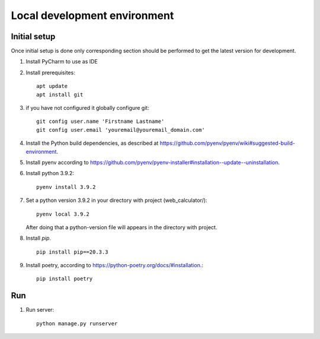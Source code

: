 Local development environment
================================


Initial setup
+++++++++++++

Once initial setup is done only corresponding section should be performed
to get the latest version for development.

#. Install PyCharm to use as IDE
#. Install prerequisites::

    apt update
    apt install git

#. if you have not configured it globally configure git::

    git config user.name 'Firstname Lastname'
    git config user.email 'youremail@youremail_domain.com'

#. Install the Python build dependencies, as described at `<https://github.com/pyenv/pyenv/wiki#suggested-build-environment>`_.
#. Install pyenv according to `<https://github.com/pyenv/pyenv-installer#installation--update--uninstallation>`_.
#. Install python 3.9.2::

    pyenv install 3.9.2

#. Set a python version 3.9.2 in your directory with project (web_calculator/)::

    pyenv local 3.9.2



   After doing that a python-version file will appears in the directory with project.

8. Install `pip`. ::

    pip install pip==20.3.3

#. Install poetry, according to `<https://python-poetry.org/docs/#installation>`_.::

    pip install poetry

Run
++++

#. Run server::

    python manage.py runserver

